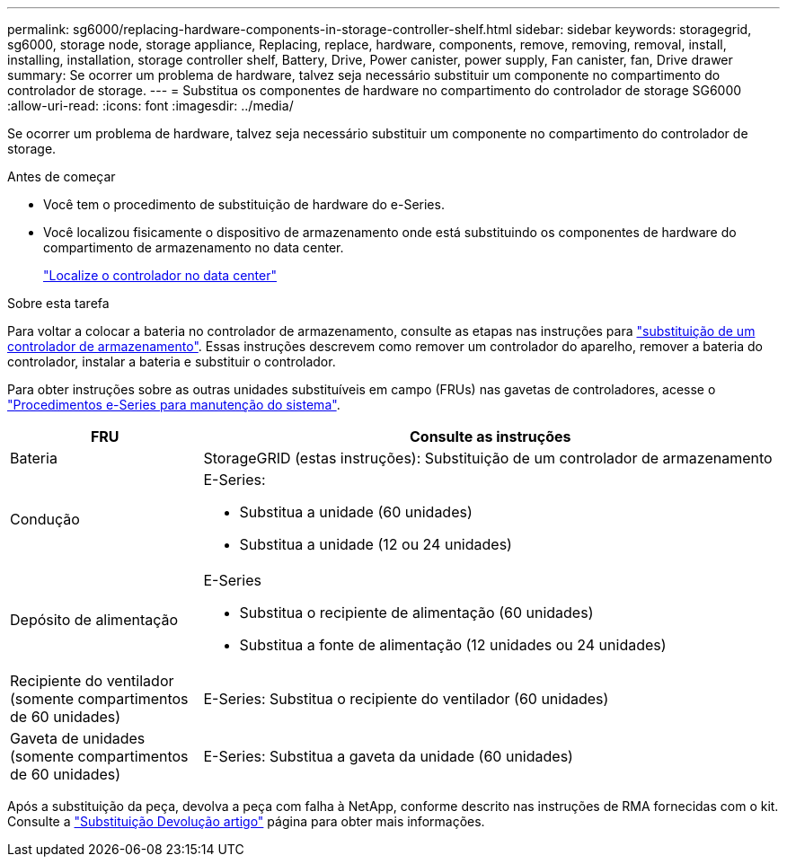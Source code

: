 ---
permalink: sg6000/replacing-hardware-components-in-storage-controller-shelf.html 
sidebar: sidebar 
keywords: storagegrid, sg6000, storage node, storage appliance, Replacing, replace, hardware, components, remove, removing, removal, install, installing, installation, storage controller shelf, Battery, Drive, Power canister, power supply, Fan canister, fan, Drive drawer 
summary: Se ocorrer um problema de hardware, talvez seja necessário substituir um componente no compartimento do controlador de storage. 
---
= Substitua os componentes de hardware no compartimento do controlador de storage SG6000
:allow-uri-read: 
:icons: font
:imagesdir: ../media/


[role="lead"]
Se ocorrer um problema de hardware, talvez seja necessário substituir um componente no compartimento do controlador de storage.

.Antes de começar
* Você tem o procedimento de substituição de hardware do e-Series.
* Você localizou fisicamente o dispositivo de armazenamento onde está substituindo os componentes de hardware do compartimento de armazenamento no data center.
+
link:locating-controller-in-data-center.html["Localize o controlador no data center"]



.Sobre esta tarefa
Para voltar a colocar a bateria no controlador de armazenamento, consulte as etapas nas instruções para link:replacing-storage-controller-sg6000.html["substituição de um controlador de armazenamento"]. Essas instruções descrevem como remover um controlador do aparelho, remover a bateria do controlador, instalar a bateria e substituir o controlador.

Para obter instruções sobre as outras unidades substituíveis em campo (FRUs) nas gavetas de controladores, acesse o https://docs.netapp.com/us-en/e-series-family/index.html["Procedimentos e-Series para manutenção do sistema"^].

[cols="1a,3a"]
|===
| FRU | Consulte as instruções 


 a| 
Bateria
 a| 
StorageGRID (estas instruções): Substituição de um controlador de armazenamento



 a| 
Condução
 a| 
E-Series:

* Substitua a unidade (60 unidades)
* Substitua a unidade (12 ou 24 unidades)




 a| 
Depósito de alimentação
 a| 
E-Series

* Substitua o recipiente de alimentação (60 unidades)
* Substitua a fonte de alimentação (12 unidades ou 24 unidades)




 a| 
Recipiente do ventilador (somente compartimentos de 60 unidades)
 a| 
E-Series: Substitua o recipiente do ventilador (60 unidades)



 a| 
Gaveta de unidades (somente compartimentos de 60 unidades)
 a| 
E-Series: Substitua a gaveta da unidade (60 unidades)

|===
Após a substituição da peça, devolva a peça com falha à NetApp, conforme descrito nas instruções de RMA fornecidas com o kit. Consulte a https://mysupport.netapp.com/site/info/rma["Substituição  Devolução artigo"^] página para obter mais informações.
